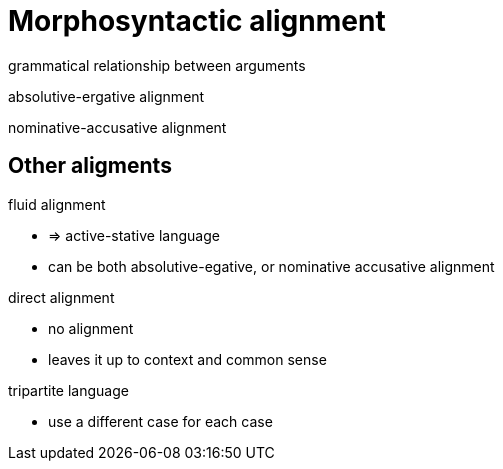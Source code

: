 = Morphosyntactic alignment
:stats: linguistics:n6et2sf5,0,11

grammatical relationship between arguments


absolutive-ergative alignment

nominative-accusative alignment


== Other aligments

.fluid alignment
* => active-stative language
* can be both absolutive-egative, or nominative accusative alignment

.direct alignment
* no alignment
* leaves it up to context and common sense

.tripartite language
* use a different case for each case
